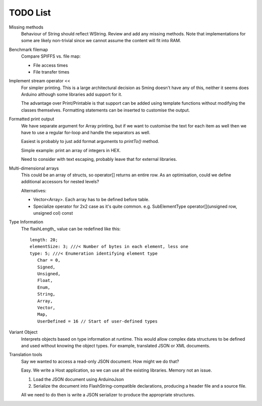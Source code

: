 TODO List
=========

.. highlight:: text

Missing methods
   Behaviour of String should reflect WString. Review and add any missing methods.
   Note that implementations for some are likely non-trivial since we cannot assume
   the content will fit into RAM.

Benchmark filemap
   Compare SPIFFS vs. file map:
   
   - File access times
   - File transfer times

Implement stream operator <<
   For simpler printing. This is a large architectural decision as Sming doesn't have any of this,
   neither it seems does Arduino although some libraries add support for it.

   The advantage over Print/Printable is that support can be added using template functions
   without modifying the classes themselves. Formatting statements can be inserted to customise
   the output.


Formatted print output
   We have separate argument for Array printing, but if we want to customise the text for each item
   as well then we have to use a regular for-loop and handle the separators as well.

   Easiest is probably to just add format arguments to `printTo()` method.

   Simple example: print an array of integers in HEX.

   Need to consider with text escaping, probably leave that for external libraries.


Multi-dimensional arrays
   This could be an array of structs, so operator[] returns an entire row.
   As an optimisation, could we define additional accessors for nested levels?

   Alternatives:
   
   -  Vector<Array>. Each array has to be defined before table.
   -  Specialize operator for 2x2 case as it's quite common.
      e.g. SubElementType operator[](unsigned row, unsigned col) const

Type Information
   The flashLength_ value can be redefined like this::

      length: 20;
      elementSize: 3; ///< Number of bytes in each element, less one
      type: 5; ///< Enumeration identifying element type
         Char = 0,
         Signed,
         Unsigned,
         Float,
         Enum,
         String,
         Array,
         Vector,
         Map,
         UserDefined = 16 // Start of user-defined types

Variant Object
   Interprets objects based on type information at runtime.
   This would allow complex data structures to be defined and used without
   knowing the object types. For example, translated JSON or XML documents.

Translation tools
   Say we wanted to access a read-only JSON document. How might we do that?
   
   Easy. We write a Host application, so we can use all the existing libraries.
   Memory not an issue.

   1. Load the JSON document using ArduinoJson
   2. Serialize the document into FlashString-compatible declarations,
      producing a header file and a source file.

   All we need to do then is write a JSON serializer to produce the appropriate structures.
